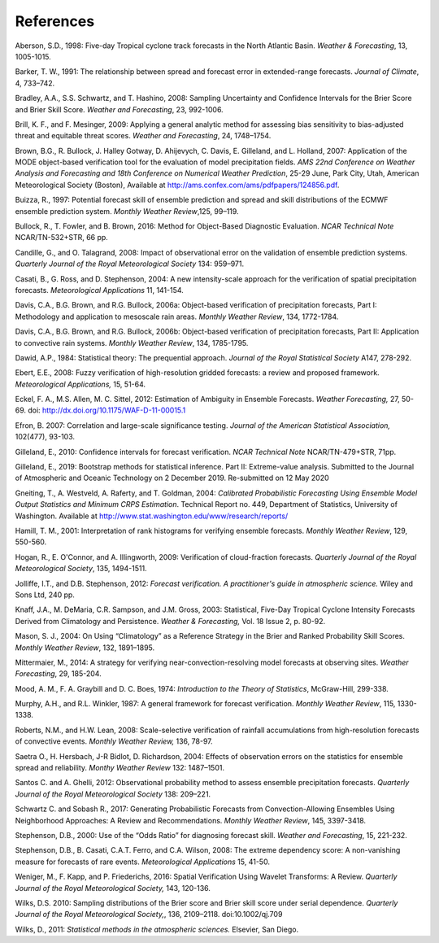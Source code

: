 .. _refs:

References
==========

.. _Aberson-1998:

Aberson, S.D., 1998: Five-day Tropical cyclone track forecasts in the North Atlantic Basin. *Weather & Forecasting*,  13, 1005-1015.

.. _Barker-1991:

Barker, T. W., 1991: The relationship between spread and forecast error in extended-range forecasts. *Journal of Climate*, 4, 733–742.

.. _Bradley-2008:

Bradley, A.A., S.S. Schwartz, and T. Hashino, 2008: Sampling Uncertainty and Confidence Intervals for the Brier Score and Brier Skill Score. *Weather and Forecasting*, 23, 992-1006.

.. _Brill-2009:

Brill, K. F., and F. Mesinger, 2009: Applying a general analytic method for assessing bias sensitivity to bias-adjusted threat and equitable threat scores. *Weather and Forecasting*, 24, 1748–1754.

.. _Brown-2007:

Brown, B.G., R. Bullock, J. Halley Gotway, D. Ahijevych, C. Davis, E. Gilleland, and L. Holland, 2007: Application of the MODE object-based verification tool for the evaluation of model precipitation fields. *AMS 22nd Conference on Weather Analysis and Forecasting and 18th Conference on Numerical Weather Prediction*, 25-29 June, Park City, Utah, American Meteorological Society (Boston), Available at http://ams.confex.com/ams/pdfpapers/124856.pdf.

.. _Buizza-1997:

Buizza, R., 1997: Potential forecast skill of ensemble prediction and spread and skill distributions of the ECMWF ensemble prediction system. *Monthly Weather Review*,125, 99–119.

.. _Bullock-2016:

Bullock, R., T. Fowler, and B. Brown, 2016: Method for Object-Based Diagnostic Evaluation. *NCAR Technical Note* NCAR/TN-532+STR, 66 pp.

.. _Candille-2008:

Candille, G., and O. Talagrand, 2008: Impact of observational error on the validation of ensemble prediction systems. *Quarterly Journal of the Royal Meteorological Society* 134: 959–971.

.. _Casati-2004:

Casati, B., G. Ross, and D. Stephenson, 2004: A new intensity-scale approach for the verification of spatial precipitation forecasts. *Meteorological Applications* 11, 141-154.

.. _Davis-2006:

Davis, C.A., B.G. Brown, and R.G. Bullock, 2006a: Object-based verification of precipitation forecasts, Part I: Methodology and application to mesoscale rain areas. *Monthly Weather Review*, 134, 1772-1784.

Davis, C.A., B.G. Brown, and R.G. Bullock, 2006b: Object-based verification of precipitation forecasts, Part II: Application to convective rain systems. *Monthly Weather Review*, 134, 1785-1795.

.. _Dawid-1984:

Dawid, A.P., 1984: Statistical theory: The prequential approach. *Journal of the Royal Statistical Society* A147, 278-292.

.. _Ebert-2008:

Ebert, E.E., 2008: Fuzzy verification of high-resolution gridded forecasts: a review and proposed framework. *Meteorological Applications,* 15, 51-64.

.. _Eckel-2012:

Eckel, F. A., M.S. Allen, M. C. Sittel, 2012: Estimation of Ambiguity in Ensemble Forecasts. *Weather Forecasting,* 27, 50-69. doi: http://dx.doi.org/10.1175/WAF-D-11-00015.1

.. _Efron-2007:

Efron, B. 2007: Correlation and large-scale significance testing. *Journal of the American Statistical Association,* 102(477), 93-103.

.. _Gilleland-2010:

Gilleland, E., 2010: Confidence intervals for forecast verification. *NCAR Technical Note* NCAR/TN-479+STR, 71pp.

.. _Gilleland-2019:

Gilleland, E., 2019: Bootstrap methods for statistical inference. Part II: Extreme-value analysis. Submitted to the Journal of Atmospheric and Oceanic Technology on 2 December 2019. Re-submitted on 12 May 2020

.. _Gneiting-2004:

Gneiting, T., A. Westveld, A. Raferty, and T. Goldman, 2004: *Calibrated Probabilistic Forecasting Using Ensemble Model Output Statistics and Minimum CRPS Estimation*. Technical Report no. 449, Department of Statistics, University of Washington. Available at http://www.stat.washington.edu/www/research/reports/ 

.. _Hamill-2001:

Hamill, T. M., 2001: Interpretation of rank histograms for verifying ensemble forecasts. *Monthly Weather Review*, 129, 550-560.

.. _Hogan-2009:

Hogan, R., E. O'Connor, and A. Illingworth, 2009: Verification of cloud-fraction forecasts. *Quarterly Journal of the Royal Meteorological Society*, 135, 1494-1511.

.. _Jolliffe-2012:

Jolliffe, I.T., and D.B. Stephenson, 2012: *Forecast verification. A practitioner's guide in atmospheric science.* Wiley and Sons Ltd, 240 pp.

.. _Knaff-2003:

Knaff, J.A., M. DeMaria, C.R. Sampson, and J.M. Gross, 2003: Statistical, Five-Day Tropical Cyclone Intensity Forecasts Derived from Climatology and Persistence. *Weather & Forecasting,* Vol. 18 Issue 2, p. 80-92.

.. _Mason-2004:

Mason, S. J., 2004: On Using “Climatology” as a Reference Strategy in the Brier and Ranked Probability Skill Scores. *Monthly Weather Review*, 132, 1891–1895.

.. _Mittermaier-2014:

Mittermaier, M., 2014: A strategy for verifying near-convection-resolving model forecasts at observing sites. *Weather Forecasting*, 29, 185-204.

.. _Mood-1974:

Mood, A. M., F. A. Graybill and D. C. Boes, 1974: *Introduction to the Theory of Statistics*, McGraw-Hill, 299-338.

.. _Murphy-1987:

Murphy, A.H., and R.L. Winkler, 1987: A general framework for forecast verification. *Monthly Weather Review*, 115, 1330-1338.

.. _Roberts-2008:

Roberts, N.M., and H.W. Lean, 2008: Scale-selective verification of rainfall accumulations from high-resolution forecasts of convective events. *Monthly Weather Review,* 136, 78-97.

.. _Saetra-2004:

Saetra O., H. Hersbach, J-R Bidlot, D. Richardson, 2004: Effects of observation errors on the statistics for ensemble spread and reliability. *Monthy Weather Review* 132: 1487–1501.

.. _Santos-2012:

Santos C. and A. Ghelli, 2012: Observational probability method to assess ensemble precipitation forecasts. *Quarterly Journal of the Royal Meteorological Society* 138: 209–221.

.. _Schwartz-2017:

Schwartz C. and Sobash R., 2017: Generating Probabilistic Forecasts from Convection-Allowing Ensembles Using Neighborhood Approaches: A Review and Recommendations. *Monthly Weather Review*, 145, 3397-3418.

.. _Stephenson-2000:

Stephenson, D.B., 2000: Use of the “Odds Ratio” for diagnosing forecast skill. *Weather and Forecasting*, 15, 221-232.

.. _Stephenson-2008:

Stephenson, D.B., B. Casati, C.A.T. Ferro, and C.A. Wilson, 2008: The extreme dependency score: A non-vanishing measure for forecasts of rare events. *Meteorological Applications* 15, 41-50.

.. _Weniger-2016:

Weniger, M., F. Kapp, and P. Friederichs, 2016: Spatial Verification Using Wavelet Transforms: A Review. *Quarterly Journal of the Royal Meteorological Society,* 143, 120-136.

.. _Wilks-2010:

Wilks, D.S. 2010: Sampling distributions of the Brier score and Brier skill score under serial dependence. *Quarterly Journal of the Royal Meteorological Society,*, 136, 2109–2118. doi:10.1002/qj.709

.. _Wilks-2011:

Wilks, D., 2011: *Statistical methods in the atmospheric sciences.* Elsevier, San Diego.
